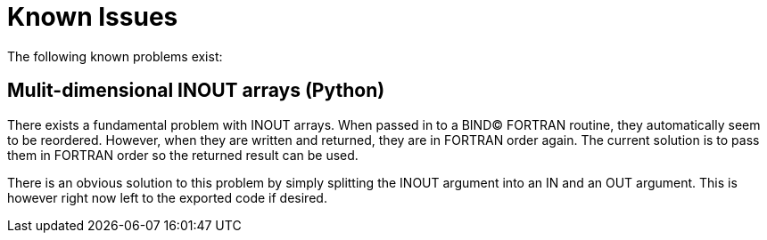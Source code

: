 = Known Issues

The following known problems exist:

== Mulit-dimensional INOUT arrays (Python)

There exists a fundamental problem with INOUT arrays. When passed in to a BIND(C) FORTRAN
routine, they automatically seem to be reordered. However, when they are written and
returned, they are in FORTRAN order again. The current solution is to pass them in FORTRAN
order so the returned result can be used.

There is an obvious solution to this problem by simply splitting the INOUT argument into
an IN and an OUT argument. This is however right now left to the exported code if desired.
